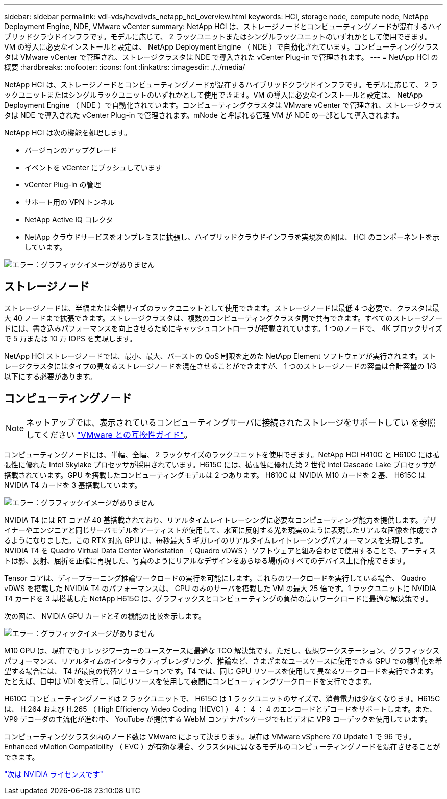 ---
sidebar: sidebar 
permalink: vdi-vds/hcvdivds_netapp_hci_overview.html 
keywords: HCI, storage node, compute node, NetApp Deployment Engine, NDE, VMware vCenter 
summary: NetApp HCI は、ストレージノードとコンピューティングノードが混在するハイブリッドクラウドインフラです。モデルに応じて、 2 ラックユニットまたはシングルラックユニットのいずれかとして使用できます。VM の導入に必要なインストールと設定は、 NetApp Deployment Engine （ NDE ）で自動化されています。コンピューティングクラスタは VMware vCenter で管理され、ストレージクラスタは NDE で導入された vCenter Plug-in で管理されます。 
---
= NetApp HCI の概要
:hardbreaks:
:nofooter: 
:icons: font
:linkattrs: 
:imagesdir: ./../media/


NetApp HCI は、ストレージノードとコンピューティングノードが混在するハイブリッドクラウドインフラです。モデルに応じて、 2 ラックユニットまたはシングルラックユニットのいずれかとして使用できます。VM の導入に必要なインストールと設定は、 NetApp Deployment Engine （ NDE ）で自動化されています。コンピューティングクラスタは VMware vCenter で管理され、ストレージクラスタは NDE で導入された vCenter Plug-in で管理されます。mNode と呼ばれる管理 VM が NDE の一部として導入されます。

NetApp HCI は次の機能を処理します。

* バージョンのアップグレード
* イベントを vCenter にプッシュしています
* vCenter Plug-in の管理
* サポート用の VPN トンネル
* NetApp Active IQ コレクタ
* NetApp クラウドサービスをオンプレミスに拡張し、ハイブリッドクラウドインフラを実現次の図は、 HCI のコンポーネントを示しています。


image:hcvdivds_image5.png["エラー：グラフィックイメージがありません"]



== ストレージノード

ストレージノードは、半幅または全幅サイズのラックユニットとして使用できます。ストレージノードは最低 4 つ必要で、クラスタは最大 40 ノードまで拡張できます。ストレージクラスタは、複数のコンピューティングクラスタ間で共有できます。すべてのストレージノードには、書き込みパフォーマンスを向上させるためにキャッシュコントローラが搭載されています。1 つのノードで、 4K ブロックサイズで 5 万または 10 万 IOPS を実現します。

NetApp HCI ストレージノードでは、最小、最大、バーストの QoS 制限を定めた NetApp Element ソフトウェアが実行されます。ストレージクラスタにはタイプの異なるストレージノードを混在させることができますが、 1 つのストレージノードの容量は合計容量の 1/3 以下にする必要があります。



== コンピューティングノード


NOTE: ネットアップでは、表示されているコンピューティングサーバに接続されたストレージをサポートしてい を参照してください https://www.vmware.com/resources/compatibility/search.php?deviceCategory=server["VMware との互換性ガイド"]。

コンピューティングノードには、半幅、全幅、 2 ラックサイズのラックユニットを使用できます。NetApp HCI H410C と H610C には拡張性に優れた Intel Skylake プロセッサが採用されています。H615C には、拡張性に優れた第 2 世代 Intel Cascade Lake プロセッサが搭載されています。GPU を搭載したコンピューティングモデルは 2 つあります。 H610C は NVIDIA M10 カードを 2 基、 H615C は NVIDIA T4 カードを 3 基搭載しています。

image:hcvdivds_image6.png["エラー：グラフィックイメージがありません"]

NVIDIA T4 には RT コアが 40 基搭載されており、リアルタイムレイトレーシングに必要なコンピューティング能力を提供します。デザイナーやエンジニアと同じサーバモデルをアーティストが使用して、水面に反射する光を現実のように表現したリアルな画像を作成できるようになりました。この RTX 対応 GPU は、毎秒最大 5 ギガレイのリアルタイムレイトレーシングパフォーマンスを実現します。NVIDIA T4 を Quadro Virtual Data Center Workstation （ Quadro vDWS ）ソフトウェアと組み合わせて使用することで、アーティストは影、反射、屈折を正確に再現した、写真のようにリアルなデザインをあらゆる場所のすべてのデバイス上に作成できます。

Tensor コアは、ディープラーニング推論ワークロードの実行を可能にします。これらのワークロードを実行している場合、 Quadro vDWS を搭載した NVIDIA T4 のパフォーマンスは、 CPU のみのサーバを搭載した VM の最大 25 倍です。1 ラックユニットに NVIDIA T4 カードを 3 基搭載した NetApp H615C は、グラフィックスとコンピューティングの負荷の高いワークロードに最適な解決策です。

次の図に、 NVIDIA GPU カードとその機能の比較を示します。

image:hcvdivds_image7.png["エラー：グラフィックイメージがありません"]

M10 GPU は、現在でもナレッジワーカーのユースケースに最適な TCO 解決策です。ただし、仮想ワークステーション、グラフィックスパフォーマンス、リアルタイムのインタラクティブレンダリング、推論など、さまざまなユースケースに使用できる GPU での標準化を希望する場合には、 T4 が最良の代替ソリューションです。T4 では、同じ GPU リソースを使用して異なるワークロードを実行できます。たとえば、日中は VDI を実行し、同じリソースを使用して夜間にコンピューティングワークロードを実行できます。

H610C コンピューティングノードは 2 ラックユニットで、 H615C は 1 ラックユニットのサイズで、消費電力は少なくなります。H615C は、 H.264 および H.265 （ High Efficiency Video Coding [HEVC] ） 4 ： 4 ： 4 のエンコードとデコードをサポートします。また、 VP9 デコーダの主流化が進む中、 YouTube が提供する WebM コンテナパッケージでもビデオに VP9 コーデックを使用しています。

コンピューティングクラスタ内のノード数は VMware によって決まります。現在は VMware vSphere 7.0 Update 1 で 96 です。Enhanced vMotion Compatibility （ EVC ）が有効な場合、クラスタ内に異なるモデルのコンピューティングノードを混在させることができます。

link:hcvdivds_nvidia_licensing.html["次は NVIDIA ライセンスです"]
